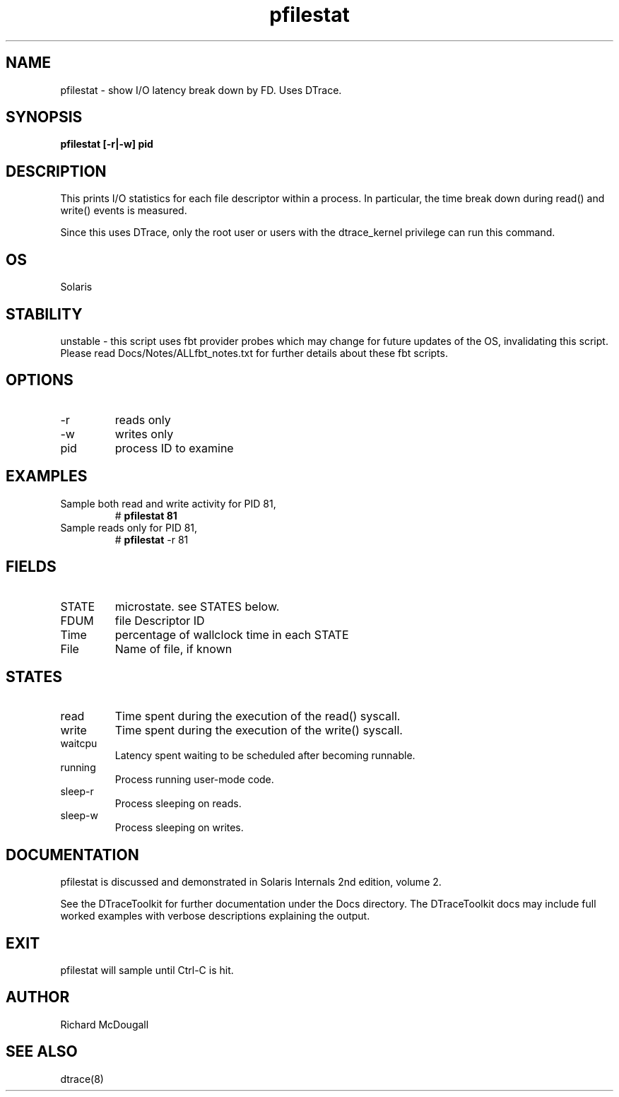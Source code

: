 .TH pfilestat 8  "$Date:: 2007-08-05 #$" "USER COMMANDS"
.SH NAME
pfilestat \- show I/O latency break down by FD. Uses DTrace.
.SH SYNOPSIS
.B pfilestat [\-r|\-w] pid
.SH DESCRIPTION
This prints I/O statistics for each file descriptor within a process.
In particular, the time break down during read() and write() events is
measured.

Since this uses DTrace, only the root user or users with the
dtrace_kernel privilege can run this command.
.SH OS
Solaris
.SH STABILITY
unstable - this script uses fbt provider probes which may change for
future updates of the OS, invalidating this script. Please read
Docs/Notes/ALLfbt_notes.txt for further details about these fbt scripts.
.SH OPTIONS
.TP
\-r
reads only
.TP
\-w
writes only
.TP
pid
process ID to examine
.PP
.SH EXAMPLES
.TP
Sample both read and write activity for PID 81,
# 
.B pfilestat 81
.TP
Sample reads only for PID 81,
#
.B pfilestat
\-r 81
.PP
.SH FIELDS
.TP
STATE
microstate. see STATES below.
.TP
FDUM
file Descriptor ID
.TP
Time
percentage of wallclock time in each STATE
.TP
File
Name of file, if known
.PP
.SH STATES
.TP
read
Time spent during the execution of the read() syscall.
.TP
write
Time spent during the execution of the write() syscall.
.TP
waitcpu
Latency spent waiting to be scheduled after becoming runnable.
.TP
running
Process running user-mode code.
.TP
sleep-r
Process sleeping on reads.
.TP
sleep-w
Process sleeping on writes.
.PP
.SH DOCUMENTATION
pfilestat is discussed and demonstrated in Solaris Internals 2nd edition,
volume 2. 

See the DTraceToolkit for further documentation under the 
Docs directory. The DTraceToolkit docs may include full worked
examples with verbose descriptions explaining the output.
.SH EXIT
pfilestat will sample until Ctrl\-C is hit. 
.SH AUTHOR
Richard McDougall
.SH SEE ALSO
dtrace(8)
